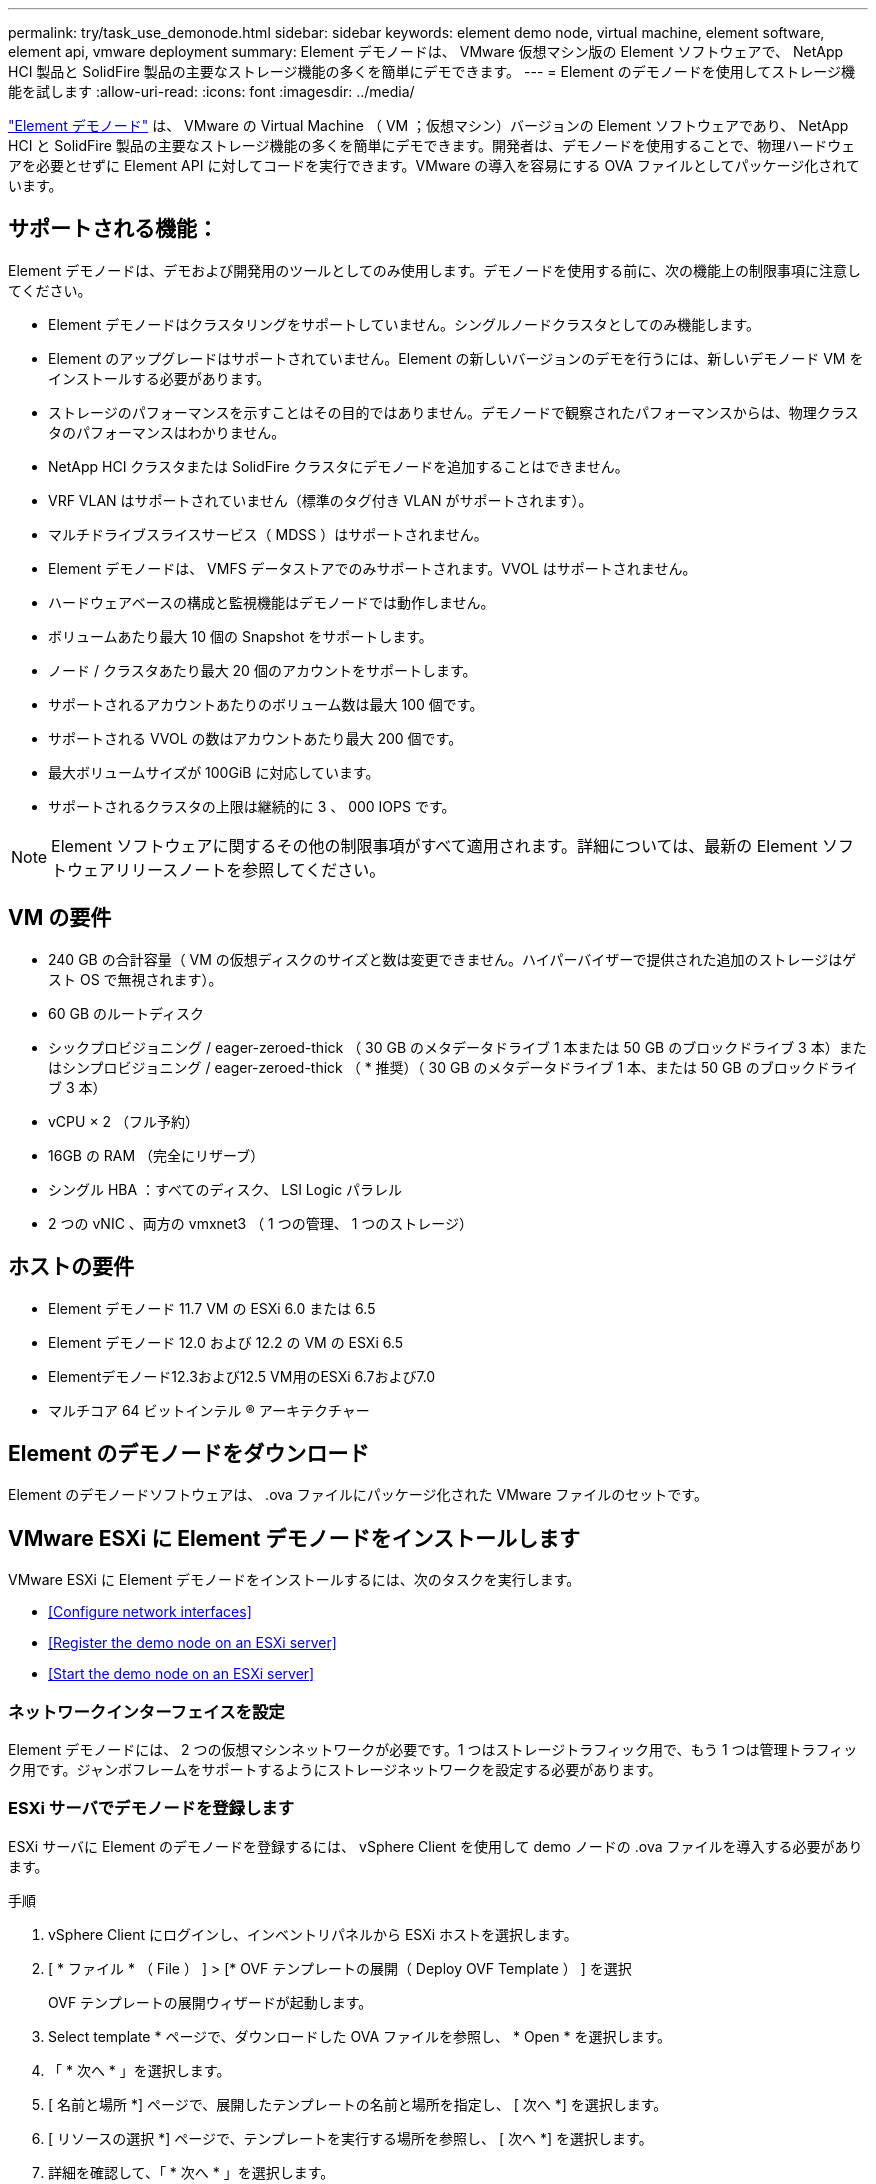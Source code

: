 ---
permalink: try/task_use_demonode.html 
sidebar: sidebar 
keywords: element demo node, virtual machine, element software, element api, vmware deployment 
summary: Element デモノードは、 VMware 仮想マシン版の Element ソフトウェアで、 NetApp HCI 製品と SolidFire 製品の主要なストレージ機能の多くを簡単にデモできます。 
---
= Element のデモノードを使用してストレージ機能を試します
:allow-uri-read: 
:icons: font
:imagesdir: ../media/


[role="lead"]
https://mysupport.netapp.com/site/tools/tool-eula/element-demonode/download["Element デモノード"^] は、 VMware の Virtual Machine （ VM ；仮想マシン）バージョンの Element ソフトウェアであり、 NetApp HCI と SolidFire 製品の主要なストレージ機能の多くを簡単にデモできます。開発者は、デモノードを使用することで、物理ハードウェアを必要とせずに Element API に対してコードを実行できます。VMware の導入を容易にする OVA ファイルとしてパッケージ化されています。



== サポートされる機能：

Element デモノードは、デモおよび開発用のツールとしてのみ使用します。デモノードを使用する前に、次の機能上の制限事項に注意してください。

* Element デモノードはクラスタリングをサポートしていません。シングルノードクラスタとしてのみ機能します。
* Element のアップグレードはサポートされていません。Element の新しいバージョンのデモを行うには、新しいデモノード VM をインストールする必要があります。
* ストレージのパフォーマンスを示すことはその目的ではありません。デモノードで観察されたパフォーマンスからは、物理クラスタのパフォーマンスはわかりません。
* NetApp HCI クラスタまたは SolidFire クラスタにデモノードを追加することはできません。
* VRF VLAN はサポートされていません（標準のタグ付き VLAN がサポートされます）。
* マルチドライブスライスサービス（ MDSS ）はサポートされません。
* Element デモノードは、 VMFS データストアでのみサポートされます。VVOL はサポートされません。
* ハードウェアベースの構成と監視機能はデモノードでは動作しません。
* ボリュームあたり最大 10 個の Snapshot をサポートします。
* ノード / クラスタあたり最大 20 個のアカウントをサポートします。
* サポートされるアカウントあたりのボリューム数は最大 100 個です。
* サポートされる VVOL の数はアカウントあたり最大 200 個です。
* 最大ボリュームサイズが 100GiB に対応しています。
* サポートされるクラスタの上限は継続的に 3 、 000 IOPS です。



NOTE: Element ソフトウェアに関するその他の制限事項がすべて適用されます。詳細については、最新の Element ソフトウェアリリースノートを参照してください。



== VM の要件

* 240 GB の合計容量（ VM の仮想ディスクのサイズと数は変更できません。ハイパーバイザーで提供された追加のストレージはゲスト OS で無視されます）。
* 60 GB のルートディスク
* シックプロビジョニング / eager-zeroed-thick （ 30 GB のメタデータドライブ 1 本または 50 GB のブロックドライブ 3 本）またはシンプロビジョニング / eager-zeroed-thick （ * 推奨）（ 30 GB のメタデータドライブ 1 本、または 50 GB のブロックドライブ 3 本）
* vCPU × 2 （フル予約）
* 16GB の RAM （完全にリザーブ）
* シングル HBA ：すべてのディスク、 LSI Logic パラレル
* 2 つの vNIC 、両方の vmxnet3 （ 1 つの管理、 1 つのストレージ）




== ホストの要件

* Element デモノード 11.7 VM の ESXi 6.0 または 6.5
* Element デモノード 12.0 および 12.2 の VM の ESXi 6.5
* Elementデモノード12.3および12.5 VM用のESXi 6.7および7.0
* マルチコア 64 ビットインテル ® アーキテクチャー




== Element のデモノードをダウンロード

Element のデモノードソフトウェアは、 .ova ファイルにパッケージ化された VMware ファイルのセットです。



== VMware ESXi に Element デモノードをインストールします

VMware ESXi に Element デモノードをインストールするには、次のタスクを実行します。

* <<Configure network interfaces>>
* <<Register the demo node on an ESXi server>>
* <<Start the demo node on an ESXi server>>




=== ネットワークインターフェイスを設定

Element デモノードには、 2 つの仮想マシンネットワークが必要です。1 つはストレージトラフィック用で、もう 1 つは管理トラフィック用です。ジャンボフレームをサポートするようにストレージネットワークを設定する必要があります。



=== ESXi サーバでデモノードを登録します

ESXi サーバに Element のデモノードを登録するには、 vSphere Client を使用して demo ノードの .ova ファイルを導入する必要があります。

.手順
. vSphere Client にログインし、インベントリパネルから ESXi ホストを選択します。
. [ * ファイル * （ File ） ] > [* OVF テンプレートの展開（ Deploy OVF Template ） ] を選択
+
OVF テンプレートの展開ウィザードが起動します。

. Select template * ページで、ダウンロードした OVA ファイルを参照し、 * Open * を選択します。
. 「 * 次へ * 」を選択します。
. [ 名前と場所 *] ページで、展開したテンプレートの名前と場所を指定し、 [ 次へ *] を選択します。
. [ リソースの選択 *] ページで、テンプレートを実行する場所を参照し、 [ 次へ *] を選択します。
. 詳細を確認して、「 * 次へ * 」を選択します。
. [ ストレージの選択 ] ページで、仮想マシンファイルを保存する場所を選択し、 [ 次へ * ] を選択します。
. [ ネットワークの選択 * ] ページで、 OVA ファイルで使用されるネットワークをインベントリ内の 2 つの個別の仮想マシンネットワークにマップし、 [ 次へ * ] を選択します。
. [* Ready to Complete] （完了する準備ができました）ページで、作成する仮想マシンの詳細を確認し、 [* Finish （完了） ] を選択します。



NOTE: デモノードの導入が完了するまでに数分かかることがあります。



=== ESXi サーバでデモノードを起動します

VMware ESXi コンソールから Element にアクセスするには、デモノード VM を起動する必要があります。

.手順
. vSphere Client で、作成したデモノード VM を選択します。
. [Summary] * タブを選択して、この VM の詳細を表示します。
. VM を起動するには、 * 電源オン * を選択します。
. 「 Web コンソールの起動」を選択します。
. TUI を使用して、デモノードを設定します。詳細については、を参照してください link:../setup/concept_setup_configure_a_storage_node.html["ストレージノードを設定"^]。




== サポートの利用方法

Element デモノードは、ベストエフォート型のボランティアベースで利用できます。サポートについては、に質問を投稿してください https://community.netapp.com/t5/Simulator-Discussions/bd-p/simulator-discussions["Element のデモノードフォーラム"^]。



== 詳細については、こちらをご覧ください

* https://www.netapp.com/data-storage/solidfire/documentation/["SolidFire オールフラッシュストレージのリソースページ"^]
* https://mysupport.netapp.com/site/tools/tool-eula/element-demonode/download["Element のデモノードのダウンロードページ（ログインが必要）"^]

